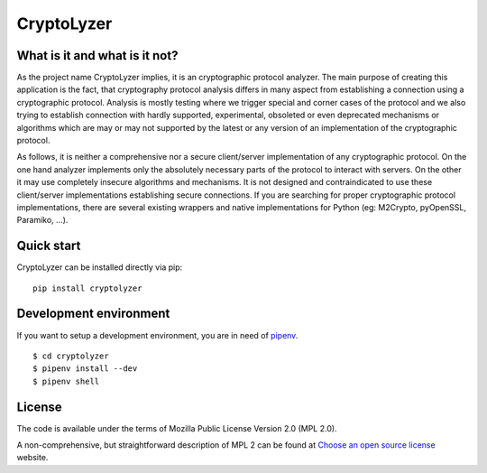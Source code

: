 CryptoLyzer
===========

What is it and what is it not?
------------------------------

As the project name CryptoLyzer implies, it is an cryptographic protocol analyzer. The main purpose of creating this
application is the fact, that cryptography protocol analysis differs in many aspect from establishing a connection
using a cryptographic protocol. Analysis is mostly testing where we trigger special and corner cases of the protocol
and we also trying to establish connection with hardly supported, experimental, obsoleted or even deprecated mechanisms
or algorithms which are may or may not supported by the latest or any version of an implementation of the cryptographic 
protocol.

As follows, it is neither a comprehensive nor a secure client/server implementation of any cryptographic protocol. On 
the one hand analyzer implements only the absolutely necessary parts of the protocol to interact with servers. On the 
other it may use completely insecure algorithms and mechanisms. It is not designed and contraindicated to use these
client/server implementations establishing secure connections. If you are searching for proper cryptographic protocol 
implementations, there are several existing wrappers and native implementations for Python (eg: M2Crypto, pyOpenSSL, 
Paramiko, ...).

Quick start
-----------

CryptoLyzer can be installed directly via pip:

::

    pip install cryptolyzer

Development environment
-----------------------

If you want to setup a development environment, you are in need of `pipenv <https://docs.pipenv.org/>`__.

::

    $ cd cryptolyzer
    $ pipenv install --dev
    $ pipenv shell

License
-------

The code is available under the terms of Mozilla Public License Version 2.0 (MPL 2.0).

A non-comprehensive, but straightforward description of MPL 2 can be found at `Choose an open source
license <https://choosealicense.com/licenses#mpl-2.0>`__ website.
